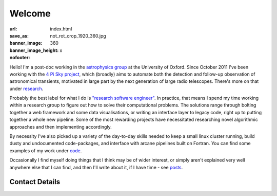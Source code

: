 #######
Welcome
#######
:url:
:save_as: index.html
:banner_image: not_rot_crop_1920_360.jpg
:banner_image_height: 360
:nofooter: x

Hello! 
I'm a post-doc working in the `astrophysics group`_ 
at the University of Oxford.
Since October 2011 I've been working with the 
`4 Pi Sky project`_, 
which (broadly) aims to automate both the detection and follow-up observation
of astronomical transients, motivated in large part by the next generation
of large radio telescopes. There's more on that under `research`_.
 
Probably the best label for what I do is
`"research software engineer" <RSE_>`_.
In practice, that means I spend my time working within a research group to
figure out how to solve their computational problems.
The solutions range through bolting together a web framework and some data
visualisations, or writing an interface layer to legacy code,
right up to putting together a whole new pipeline.
Some of the most rewarding projects have necessitated researching novel
algorithmic approaches and then implementing accordingly.

By necessity I've also picked up a variety of the day-to-day skills
needed to keep a small linux cluster running,
build dusty and undocumented code-packages,
and interface with arcane pipelines built on Fortran.
You can find some examples
of my work under code_.


Occasionally I find myself doing things that I think may be of wider interest,
or simply aren't explained very well anywhere else that I can find,
and then I'll write about it, if I have time - see posts_.
 
===============
Contact Details
===============

.. raw:: html

    <p>
    <ul class="fa-ul fa-lg">
      <li>
        <a href="mailto:Tim Staley <tim.staley(no-spam-please-at)astro.ox.ac.uk>">
            <i class="fa-li fa fa-envelope"></i>
                <span style="unicode-bidi:bidi-override; direction: rtl;">
                ku.ca.xo.ortsa@yelats.mit
                </span>
        </a>
      </li>
      <br>
      <li><a href="http://www.linkedin.com/pub/tim-staley/2b/630/649">
            <i class="fa-li fa fa-linkedin"></i> Linked In
           </a>
       </li>
      <br>
      <li><a href="https://twitter.com/YossariansLife">
            <i class="fa-li fa fa-twitter"></i> Twitter
          </a>
      </li>
    </ul>
    </p>

.. _astrophysics group: http://www2.physics.ox.ac.uk/research/astrophysics
.. _4 Pi Sky project: http://4pisky.org
.. _RSE: http://www.rse.ac.uk/
.. _research: /research
.. _code: /code
.. _posts: /posts

